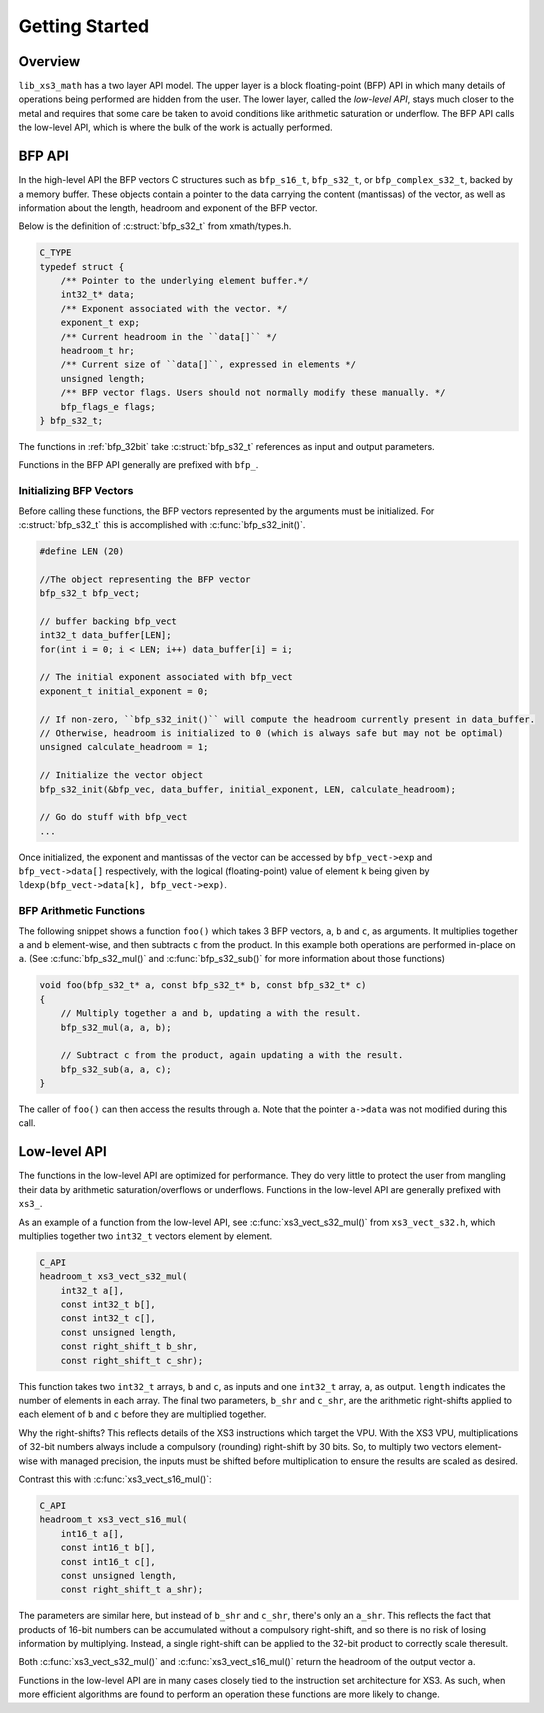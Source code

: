 .. _getting_started:

Getting Started
===============

Overview
--------

``lib_xs3_math`` has a two layer API model. The upper layer is a block floating-point (BFP) API in which many details of operations being performed are hidden from the user. The lower layer, called the `low-level API`, stays much closer to the metal and requires that some care be taken to avoid conditions like arithmetic saturation or underflow. The BFP API calls the low-level API, which is where the bulk of the work is actually performed.

.. image:: images/getting_started_fig1.png


BFP API
-------

In the high-level API the BFP vectors C structures such as ``bfp_s16_t``, ``bfp_s32_t``, or ``bfp_complex_s32_t``, backed by a memory buffer. These objects contain a pointer to the data carrying the content (mantissas) of the vector, as well as information about the length, headroom and exponent of the BFP vector.

Below is the definition of :c:struct:`bfp_s32_t` from xmath/types.h.

.. @snippet{lineno} api/xmath/types.h bfp_s32_t 

.. code-block:: c

    C_TYPE
    typedef struct {
        /** Pointer to the underlying element buffer.*/
        int32_t* data;
        /** Exponent associated with the vector. */
        exponent_t exp;
        /** Current headroom in the ``data[]`` */
        headroom_t hr;
        /** Current size of ``data[]``, expressed in elements */
        unsigned length;
        /** BFP vector flags. Users should not normally modify these manually. */
        bfp_flags_e flags;
    } bfp_s32_t;

The functions in :ref:`bfp_32bit` take :c:struct:`bfp_s32_t` references as input and output parameters.

Functions in the BFP API generally are prefixed with ``bfp_``.

Initializing BFP Vectors
````````````````````````

Before calling these functions, the BFP vectors represented by the arguments must be initialized. For :c:struct:`bfp_s32_t` this 
is accomplished with :c:func:`bfp_s32_init()`.

.. code-block:: c

    #define LEN (20)

    //The object representing the BFP vector
    bfp_s32_t bfp_vect; 

    // buffer backing bfp_vect
    int32_t data_buffer[LEN]; 
    for(int i = 0; i < LEN; i++) data_buffer[i] = i;

    // The initial exponent associated with bfp_vect
    exponent_t initial_exponent = 0; 

    // If non-zero, ``bfp_s32_init()`` will compute the headroom currently present in data_buffer. 
    // Otherwise, headroom is initialized to 0 (which is always safe but may not be optimal)
    unsigned calculate_headroom = 1; 

    // Initialize the vector object
    bfp_s32_init(&bfp_vec, data_buffer, initial_exponent, LEN, calculate_headroom);

    // Go do stuff with bfp_vect
    ...


Once initialized, the exponent and mantissas of the vector can be accessed by ``bfp_vect->exp`` and ``bfp_vect->data[]`` respectively, with the logical (floating-point) value of element ``k`` being given by ``ldexp(bfp_vect->data[k], bfp_vect->exp)``.

BFP Arithmetic Functions
````````````````````````

The following snippet shows a function ``foo()`` which takes 3 BFP vectors, ``a``, ``b`` and ``c``, as arguments. It multiplies together ``a`` and ``b`` element-wise, and then subtracts ``c`` from the product. In this example both operations are performed in-place on ``a``. (See :c:func:`bfp_s32_mul()` and :c:func:`bfp_s32_sub()` for more information about those functions)

.. code-block:: c

    void foo(bfp_s32_t* a, const bfp_s32_t* b, const bfp_s32_t* c)
    {
        // Multiply together a and b, updating a with the result.
        bfp_s32_mul(a, a, b);

        // Subtract c from the product, again updating a with the result.
        bfp_s32_sub(a, a, c);
    }



The caller of ``foo()`` can then access the results through ``a``. Note that the pointer ``a->data`` was not modified during this call.

Low-level API
-------------

The functions in the low-level API are optimized for performance. They do very little to protect the user from mangling their data by arithmetic saturation/overflows or underflows. Functions in the low-level API are generally prefixed with ``xs3_``.

As an example of a function from the low-level API, see :c:func:`xs3_vect_s32_mul()` from ``xs3_vect_s32.h``, which multiplies together two ``int32_t`` vectors element by element.

.. @snippet{lineno} api/vect/xs3_vect_s32.h xs3_vect_s32_mul

.. code-block:: c

    C_API
    headroom_t xs3_vect_s32_mul(
        int32_t a[],
        const int32_t b[],
        const int32_t c[],
        const unsigned length,
        const right_shift_t b_shr,
        const right_shift_t c_shr);

This function takes two ``int32_t`` arrays, ``b`` and ``c``, as inputs and one ``int32_t`` array, ``a``, as output. ``length`` indicates the number of elements in each array. The final two parameters, ``b_shr`` and ``c_shr``, are the arithmetic right-shifts applied to each element of ``b`` and ``c`` before they are multiplied together.

Why the right-shifts? This reflects details of the XS3 instructions which target the VPU. With the XS3 VPU, multiplications of 32-bit numbers always include a compulsory (rounding) right-shift by 30 bits. So, to multiply two vectors element-wise with managed precision, the inputs must be shifted before multiplication to ensure the results are scaled as desired.

Contrast this with :c:func:`xs3_vect_s16_mul()`:

.. @snippet{lineno} api/vect/xs3_vect_s16.h xs3_vect_s16_mul

.. code-block:: c

    C_API
    headroom_t xs3_vect_s16_mul(
        int16_t a[],
        const int16_t b[],
        const int16_t c[],
        const unsigned length,
        const right_shift_t a_shr);

The parameters are similar here, but instead of ``b_shr`` and ``c_shr``, there's only an ``a_shr``. This reflects the fact that products of 16-bit numbers can be accumulated without a compulsory right-shift, and so there is no risk of losing information by multiplying. Instead, a single right-shift can be applied to the 32-bit product to correctly scale theresult.

Both :c:func:`xs3_vect_s32_mul()` and :c:func:`xs3_vect_s16_mul()` return the headroom of the output vector ``a``.

Functions in the low-level API are in many cases closely tied to the instruction set architecture for XS3. As such, when more efficient algorithms are found to perform an operation these functions are more likely to change.